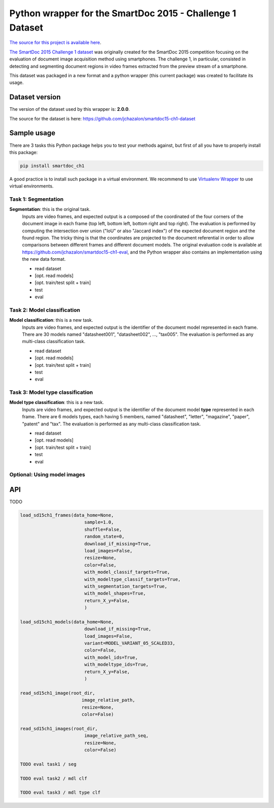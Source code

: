 Python wrapper for the SmartDoc 2015 - Challenge 1 Dataset
==========================================================

`The source for this project is available here <https://github.com/jchazalon/smartdoc15-ch1-pywrapper>`_.


`The SmartDoc 2015 Challenge 1 dataset <http://smartdoc.univ-lr.fr/>`_ was originally created for the SmartDoc 2015 competition focusing on the evaluation of document image acquisition method using smartphones. The challenge 1, in particular, consisted in detecting and segmenting document regions in video frames extracted from the preview stream of a smartphone.

This dataset was packaged in a new format and a python wrapper (this current package) was created to facilitate its usage.


Dataset version
---------------
The version of the dataset used by this wrapper is: **2.0.0**.

The source for the dataset is here: https://github.com/jchazalon/smartdoc15-ch1-dataset


Sample usage
------------
There are 3 tasks this Python package helps you to test your methods against, but first of all you have to properly install this package:

.. code:: console

    pip install smartdoc_ch1

A good practice is to install such package in a virtual environment.
We recommend to use `Virtualenv Wrapper <http://virtualenvwrapper.readthedocs.org/>`_ to use virtual environments.


Task 1: Segmentation
''''''''''''''''''''
**Segmentation**: this is the original task.
    Inputs are video frames, and expected output is a composed of the coordinated of the four corners of the document image in each frame (top left, bottom left, bottom right and top right).
    The evaluation is performed by computing the intersection over union ("IoU" or also "Jaccard index") of the expected document region and the found region. The tricky thing is that the coordinates are projected to the document referential in order to allow comparisons between different frames and different document models.
    The original evaluation code is available at https://github.com/jchazalon/smartdoc15-ch1-eval, and the Python wrapper also contains an implementation using the new data format.

    - read dataset
    - [opt. read models]
    - [opt. train/test split + train]
    - test
    - eval


Task 2: Model classification
''''''''''''''''''''''''''''
**Model classification**: this is a new task.
    Inputs are video frames, and expected output is the identifier of the document model represented in each frame.
    There are 30 models named "datasheet001", "datasheet002", ..., "tax005".
    The evaluation is performed as any multi-class classification task.

    - read dataset
    - [opt. read models]
    - [opt. train/test split + train]
    - test
    - eval


Task 3: Model type classification
'''''''''''''''''''''''''''''''''
**Model type classification**: this is a new task.
    Inputs are video frames, and expected output is the identifier of the document model **type** represented in each frame.
    There are 6 models types, each having 5 members, named "datasheet", "letter", "magazine", "paper", "patent" and "tax".
    The evaluation is performed as any multi-class classification task.

    - read dataset
    - [opt. read models]
    - [opt. train/test split + train]
    - test
    - eval

Optional: Using model images
''''''''''''''''''''''''''''



API
---
TODO

.. code:: python

    load_sd15ch1_frames(data_home=None,
                            sample=1.0,
                            shuffle=False,
                            random_state=0,
                            download_if_missing=True,
                            load_images=False,
                            resize=None,
                            color=False,
                            with_model_classif_targets=True,
                            with_modeltype_classif_targets=True,
                            with_segmentation_targets=True,
                            with_model_shapes=True,
                            return_X_y=False,
                            )

    load_sd15ch1_models(data_home=None,
                            download_if_missing=True,
                            load_images=False,
                            variant=MODEL_VARIANT_05_SCALED33,
                            color=False,
                            with_model_ids=True,
                            with_modeltype_ids=True,
                            return_X_y=False,
                            )

    read_sd15ch1_image(root_dir,
                           image_relative_path,
                           resize=None,
                           color=False)

    read_sd15ch1_images(root_dir,
                            image_relative_path_seq,
                            resize=None,
                            color=False)
                            
    TODO eval task1 / seg

    TODO eval task2 / mdl clf

    TODO eval task3 / mdl type clf



